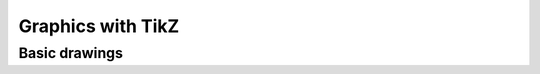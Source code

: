 ==================
Graphics with TikZ
==================

Basic drawings
==============
.. tikz:: An Example Directive with Caption

   \draw[thick,rounded corners=8pt]
   (0,0)--(0,2)--(1,3.25)--(2,2)--(2,0)--(0,2)--(2,2)--(0,0)--(2,0);

.. tikz:: Yingyang

    \begin{scope}
        \clip (0,0) circle (1cm);
        \fill[black] (0cm,1cm) rectangle (-1cm,-1cm);
    \end{scope}

    \fill[black] (0,0.5) circle (0.5cm);
    \fill[white] (0,-0.5) circle (0.5cm);

    \fill[white] (0,0.5) circle (0.1cm);
    \fill[black] (0,-0.5) circle (0.1cm);

    \draw (0,0) circle (1cm);
